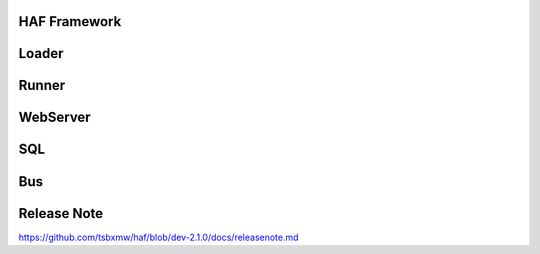 HAF Framework
=============

.. image:: https://raw.githubusercontent.com/tsbxmw/haf/dev-2.1.0/docs/png/HAF-2.0.0.png

Loader
=============

.. image:: https://raw.githubusercontent.com/tsbxmw/haf/dev-2.1.0/docs/png/Loader.png

Runner
=============

.. image:: https://raw.githubusercontent.com/tsbxmw/haf/dev-2.1.0/docs/png/Runner.png

WebServer
=============

SQL
=============
.. image:: https://raw.githubusercontent.com/tsbxmw/haf/master/docs/png/haf-publish.png


Bus
=============

Release Note
=============

https://github.com/tsbxmw/haf/blob/dev-2.1.0/docs/releasenote.md